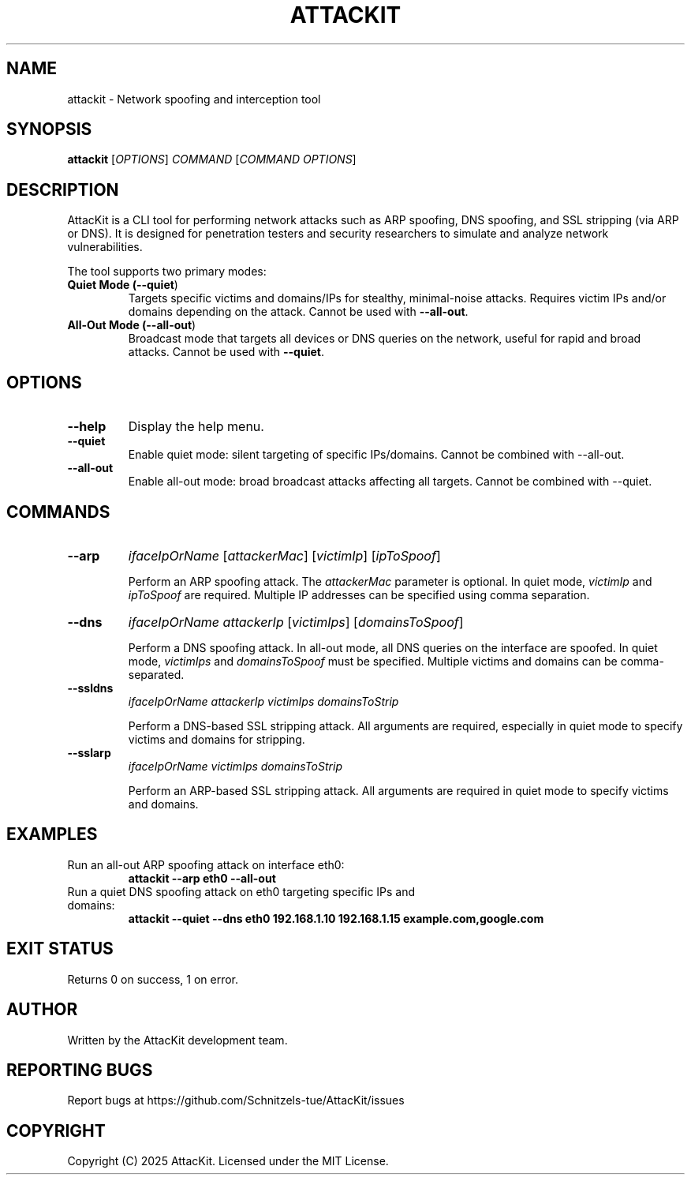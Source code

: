 .TH ATTACKIT 1 "June 2025" "AttacKit 1.0" "User Commands"

.SH NAME
attackit \- Network spoofing and interception tool

.SH SYNOPSIS
.B attackit
[\fIOPTIONS\fR] \fICOMMAND\fR [\fICOMMAND OPTIONS\fR]

.SH DESCRIPTION
AttacKit is a CLI tool for performing network attacks such as ARP spoofing, DNS spoofing, and SSL stripping (via ARP or DNS). It is designed for penetration testers and security researchers to simulate and analyze network vulnerabilities.

The tool supports two primary modes:

.TP
.B Quiet Mode (\fB--quiet\fR)
Targets specific victims and domains/IPs for stealthy, minimal-noise attacks. Requires victim IPs and/or domains depending on the attack. Cannot be used with \fB--all-out\fR.

.TP
.B All-Out Mode (\fB--all-out\fR)
Broadcast mode that targets all devices or DNS queries on the network, useful for rapid and broad attacks. Cannot be used with \fB--quiet\fR.

.SH OPTIONS

.TP
.B --help
Display the help menu.

.TP
.B --quiet
Enable quiet mode: silent targeting of specific IPs/domains. Cannot be combined with --all-out.

.TP
.B --all-out
Enable all-out mode: broad broadcast attacks affecting all targets. Cannot be combined with --quiet.

.SH COMMANDS

.TP
.B --arp
\fIifaceIpOrName\fR [\fIattackerMac\fR] [\fIvictimIp\fR] [\fIipToSpoof\fR]

Perform an ARP spoofing attack. The \fIattackerMac\fR parameter is optional. In quiet mode, \fIvictimIp\fR and \fIipToSpoof\fR are required. Multiple IP addresses can be specified using comma separation.

.TP
.B --dns
\fIifaceIpOrName\fR \fIattackerIp\fR [\fIvictimIps\fR] [\fIdomainsToSpoof\fR]

Perform a DNS spoofing attack. In all-out mode, all DNS queries on the interface are spoofed. In quiet mode, \fIvictimIps\fR and \fIdomainsToSpoof\fR must be specified. Multiple victims and domains can be comma-separated.

.TP
.B --ssldns
\fIifaceIpOrName\fR \fIattackerIp\fR \fIvictimIps\fR \fIdomainsToStrip\fR

Perform a DNS-based SSL stripping attack. All arguments are required, especially in quiet mode to specify victims and domains for stripping.

.TP
.B --sslarp
\fIifaceIpOrName\fR \fIvictimIps\fR \fIdomainsToStrip\fR

Perform an ARP-based SSL stripping attack. All arguments are required in quiet mode to specify victims and domains.

.SH EXAMPLES

.TP
Run an all-out ARP spoofing attack on interface eth0:
.B attackit --arp eth0 --all-out

.TP
Run a quiet DNS spoofing attack on eth0 targeting specific IPs and domains:
.B attackit --quiet --dns eth0 192.168.1.10 192.168.1.15 example.com,google.com

.SH EXIT STATUS
Returns 0 on success, 1 on error.

.SH AUTHOR
Written by the AttacKit development team.

.SH REPORTING BUGS
Report bugs at https://github.com/Schnitzels-tue/AttacKit/issues

.SH COPYRIGHT
Copyright (C) 2025 AttacKit. Licensed under the MIT License.

